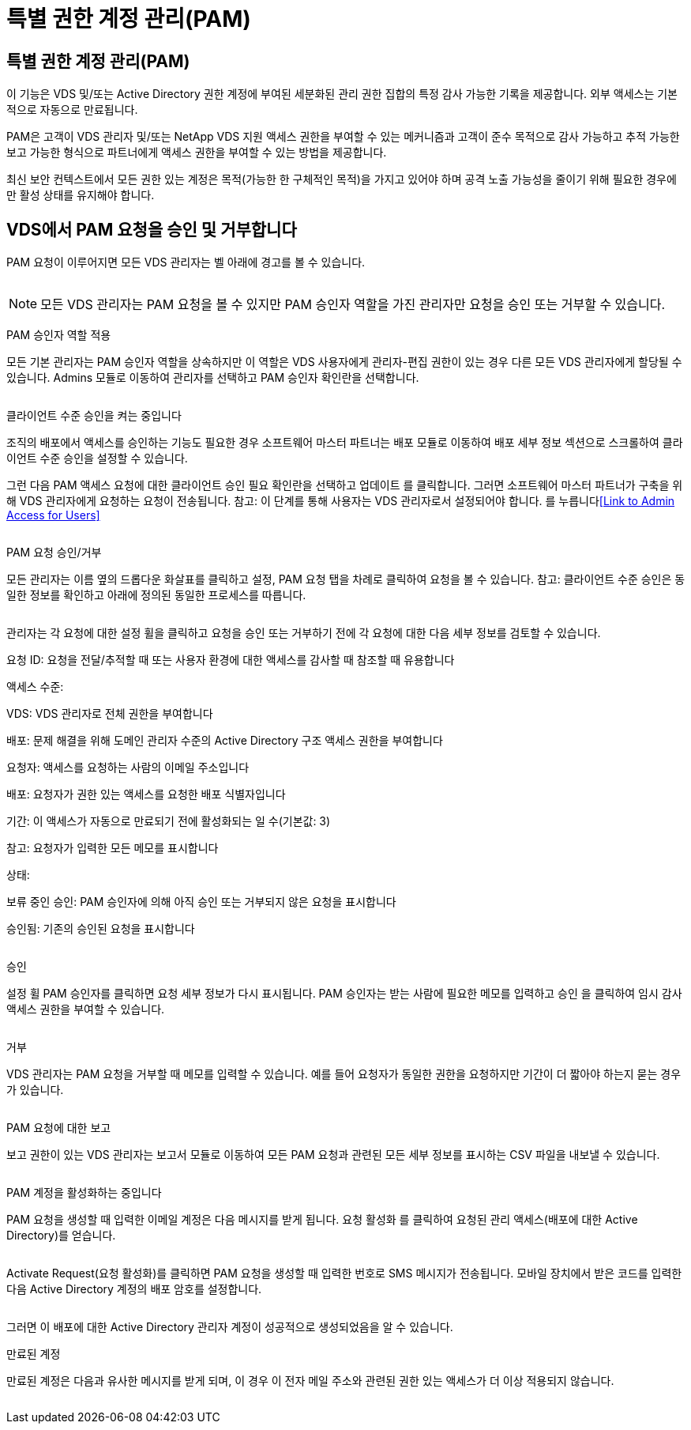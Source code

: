 = 특별 권한 계정 관리(PAM)




== 특별 권한 계정 관리(PAM)

이 기능은 VDS 및/또는 Active Directory 권한 계정에 부여된 세분화된 관리 권한 집합의 특정 감사 가능한 기록을 제공합니다. 외부 액세스는 기본적으로 자동으로 만료됩니다.

PAM은 고객이 VDS 관리자 및/또는 NetApp VDS 지원 액세스 권한을 부여할 수 있는 메커니즘과 고객이 준수 목적으로 감사 가능하고 추적 가능한 보고 가능한 형식으로 파트너에게 액세스 권한을 부여할 수 있는 방법을 제공합니다.

최신 보안 컨텍스트에서 모든 권한 있는 계정은 목적(가능한 한 구체적인 목적)을 가지고 있어야 하며 공격 노출 가능성을 줄이기 위해 필요한 경우에만 활성 상태를 유지해야 합니다.



== VDS에서 PAM 요청을 승인 및 거부합니다

PAM 요청이 이루어지면 모든 VDS 관리자는 벨 아래에 경고를 볼 수 있습니다.

image:PAM1.jpg[""]


NOTE: 모든 VDS 관리자는 PAM 요청을 볼 수 있지만 PAM 승인자 역할을 가진 관리자만 요청을 승인 또는 거부할 수 있습니다.

PAM 승인자 역할 적용

모든 기본 관리자는 PAM 승인자 역할을 상속하지만 이 역할은 VDS 사용자에게 관리자-편집 권한이 있는 경우 다른 모든 VDS 관리자에게 할당될 수 있습니다. Admins 모듈로 이동하여 관리자를 선택하고 PAM 승인자 확인란을 선택합니다.

image:PAM2.jpg[""]

클라이언트 수준 승인을 켜는 중입니다

조직의 배포에서 액세스를 승인하는 기능도 필요한 경우 소프트웨어 마스터 파트너는 배포 모듈로 이동하여 배포 세부 정보 섹션으로 스크롤하여 클라이언트 수준 승인을 설정할 수 있습니다.

그런 다음 PAM 액세스 요청에 대한 클라이언트 승인 필요 확인란을 선택하고 업데이트 를 클릭합니다. 그러면 소프트웨어 마스터 파트너가 구축을 위해 VDS 관리자에게 요청하는 요청이 전송됩니다. 참고: 이 단계를 통해 사용자는 VDS 관리자로서 설정되어야 합니다. 를 누릅니다<<Link to Admin Access for Users>>

image:PAM3.png[""]

PAM 요청 승인/거부

모든 관리자는 이름 옆의 드롭다운 화살표를 클릭하고 설정, PAM 요청 탭을 차례로 클릭하여 요청을 볼 수 있습니다. 참고: 클라이언트 수준 승인은 동일한 정보를 확인하고 아래에 정의된 동일한 프로세스를 따릅니다.

image:PAM4.png[""]

관리자는 각 요청에 대한 설정 휠을 클릭하고 요청을 승인 또는 거부하기 전에 각 요청에 대한 다음 세부 정보를 검토할 수 있습니다.

요청 ID: 요청을 전달/추적할 때 또는 사용자 환경에 대한 액세스를 감사할 때 참조할 때 유용합니다

액세스 수준:

VDS: VDS 관리자로 전체 권한을 부여합니다

배포: 문제 해결을 위해 도메인 관리자 수준의 Active Directory 구조 액세스 권한을 부여합니다

요청자: 액세스를 요청하는 사람의 이메일 주소입니다

배포: 요청자가 권한 있는 액세스를 요청한 배포 식별자입니다

기간: 이 액세스가 자동으로 만료되기 전에 활성화되는 일 수(기본값: 3)

참고: 요청자가 입력한 모든 메모를 표시합니다

상태:

보류 중인 승인: PAM 승인자에 의해 아직 승인 또는 거부되지 않은 요청을 표시합니다

승인됨: 기존의 승인된 요청을 표시합니다

image:PAM5.jpg[""]

승인

설정 휠 PAM 승인자를 클릭하면 요청 세부 정보가 다시 표시됩니다. PAM 승인자는 받는 사람에 필요한 메모를 입력하고 승인 을 클릭하여 임시 감사 액세스 권한을 부여할 수 있습니다.

image:PAM6.jpg[""]

거부

VDS 관리자는 PAM 요청을 거부할 때 메모를 입력할 수 있습니다. 예를 들어 요청자가 동일한 권한을 요청하지만 기간이 더 짧아야 하는지 묻는 경우가 있습니다.

image:PAM7.jpg[""]

PAM 요청에 대한 보고

보고 권한이 있는 VDS 관리자는 보고서 모듈로 이동하여 모든 PAM 요청과 관련된 모든 세부 정보를 표시하는 CSV 파일을 내보낼 수 있습니다.

image:PAM8.png[""]

PAM 계정을 활성화하는 중입니다

PAM 요청을 생성할 때 입력한 이메일 계정은 다음 메시지를 받게 됩니다. 요청 활성화 를 클릭하여 요청된 관리 액세스(배포에 대한 Active Directory)를 얻습니다.

image:PAM9.jpg[""]

Activate Request(요청 활성화)를 클릭하면 PAM 요청을 생성할 때 입력한 번호로 SMS 메시지가 전송됩니다. 모바일 장치에서 받은 코드를 입력한 다음 Active Directory 계정의 배포 암호를 설정합니다.

image:PAM10.jpg[""]

그러면 이 배포에 대한 Active Directory 관리자 계정이 성공적으로 생성되었음을 알 수 있습니다.image:PAM11.jpg[""]

만료된 계정

만료된 계정은 다음과 유사한 메시지를 받게 되며, 이 경우 이 전자 메일 주소와 관련된 권한 있는 액세스가 더 이상 적용되지 않습니다.

image:PAM12.jpg[""]
